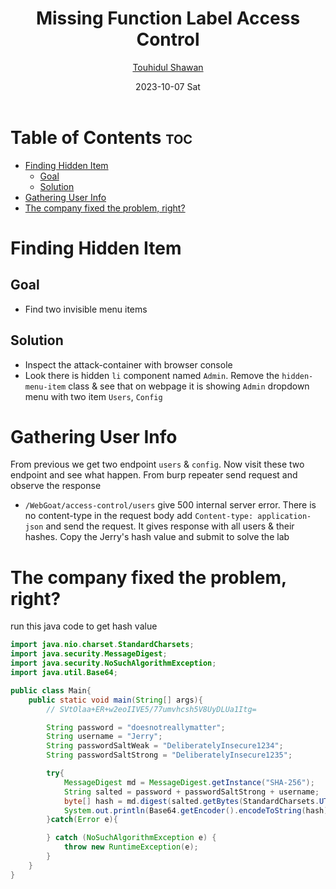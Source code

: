 #+TITLE: Missing Function Label Access Control
#+AUTHOR: [[https://github.com/touhidulshawan][Touhidul Shawan]]
#+DESCRIPTION: description
#+DATE: 2023-10-07 Sat
#+OPTIONS: toc:2

* Table of Contents :toc:
- [[#finding-hidden-item][Finding Hidden Item]]
  - [[#goal][Goal]]
  - [[#solution][Solution]]
- [[#gathering-user-info][Gathering User Info]]
- [[#the-company-fixed-the-problem-right][The company fixed the problem, right?]]

* Finding Hidden Item
** Goal
- Find two invisible menu items
** Solution
+ Inspect the attack-container with browser console
+ Look there is hidden =li= component named =Admin=. Remove the =hidden-menu-item= class & see that on webpage it is showing =Admin= dropdown menu with two item =Users=, =Config=
* Gathering User Info
From previous we get two endpoint =users= & =config=. Now visit these two endpoint and see what happen. From burp repeater send request and observe the response
- =/WebGoat/access-control/users= give 500 internal server error. There is no content-type in the request body add =Content-type: application-json= and send the request. It gives response with all users & their hashes. Copy the Jerry's hash value and submit to solve the lab
* The company fixed the problem, right?
run this java code to get hash value
#+begin_src java
  import java.nio.charset.StandardCharsets;
  import java.security.MessageDigest;
  import java.security.NoSuchAlgorithmException;
  import java.util.Base64;

  public class Main{
      public static void main(String[] args){
          // SVtOlaa+ER+w2eoIIVE5/77umvhcsh5V8UyDLUa1Itg=
        
          String password = "doesnotreallymatter";
          String username = "Jerry";
          String passwordSaltWeak = "DeliberatelyInsecure1234";
          String passwordSaltStrong = "DeliberatelyInsecure1235";

          try{
              MessageDigest md = MessageDigest.getInstance("SHA-256");
              String salted = password + passwordSaltStrong + username;
              byte[] hash = md.digest(salted.getBytes(StandardCharsets.UTF_8));
              System.out.println(Base64.getEncoder().encodeToString(hash));
          }catch(Error e){

          } catch (NoSuchAlgorithmException e) {
              throw new RuntimeException(e);
          }
      }
  } 
#+end_src
